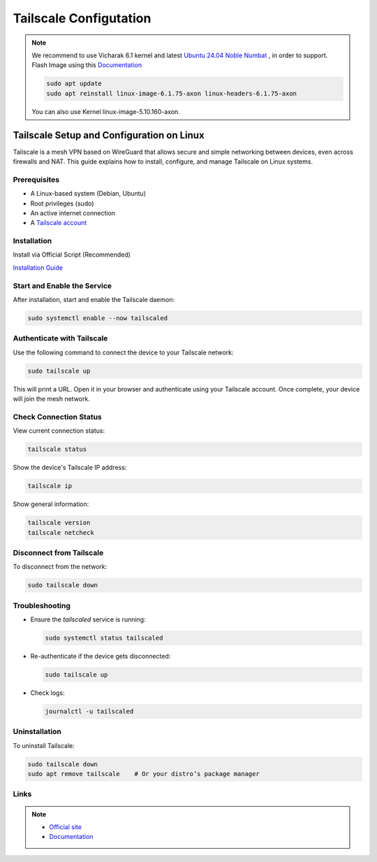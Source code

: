 ========================
Tailscale Configutation
========================

.. note::

    We recommend to use Vicharak 6.1 kernel and latest `Ubuntu 24.04 Noble Numbat
    <https://downloads.vicharak.in/vicharak-axon/ubuntu/24_noble/>`_ , in order to support. Flash Image
    using this `Documentation </vicharak_sbcs/axon/axon-linux/linux-usage-guide/rockchip-develop-guide>`_

    .. code::

        sudo apt update
        sudo apt reinstall linux-image-6.1.75-axon linux-headers-6.1.75-axon

    You can also use Kernel linux-image-5.10.160-axon.

Tailscale Setup and Configuration on Linux
==========================================

Tailscale is a mesh VPN based on WireGuard that allows secure and simple networking between devices, even across firewalls and NAT.
This guide explains how to install, configure, and manage Tailscale on Linux systems.

Prerequisites
-------------

- A Linux-based system (Debian, Ubuntu)
- Root privileges (sudo)
- An active internet connection
- A `Tailscale account <https://tailscale.com>`_

Installation
------------

Install via Official Script (Recommended)

`Installation Guide <https://tailscale.com/kb/1031/install-linux>`_

Start and Enable the Service
----------------------------

After installation, start and enable the Tailscale daemon:

.. code-block:: bash

   sudo systemctl enable --now tailscaled

Authenticate with Tailscale
---------------------------

Use the following command to connect the device to your Tailscale network:

.. code-block:: bash

   sudo tailscale up

This will print a URL. Open it in your browser and authenticate using your Tailscale account. Once complete, your device will join the mesh network.

Check Connection Status
-----------------------

View current connection status:

.. code-block:: bash

   tailscale status

Show the device's Tailscale IP address:

.. code-block:: bash

   tailscale ip

Show general information:

.. code-block:: bash

   tailscale version
   tailscale netcheck

Disconnect from Tailscale
--------------------------

To disconnect from the network:

.. code-block:: bash

   sudo tailscale down

Troubleshooting
---------------

- Ensure the `tailscaled` service is running:

  .. code-block:: bash

     sudo systemctl status tailscaled

- Re-authenticate if the device gets disconnected:

  .. code-block:: bash

     sudo tailscale up

- Check logs:

  .. code-block:: bash

     journalctl -u tailscaled

Uninstallation
--------------

To uninstall Tailscale:

.. code-block:: bash

   sudo tailscale down
   sudo apt remove tailscale    # Or your distro’s package manager

Links
-----

.. note::

  - `Official site <https://tailscale.com>`_
  - `Documentation <https://tailscale.com/kb/>`_
